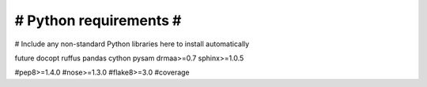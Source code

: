 #######################
# Python requirements #
#######################

# Include any non-standard Python libraries here to install automatically

future
docopt
ruffus
pandas
cython
pysam
drmaa>=0.7
sphinx>=1.0.5

#pep8>=1.4.0
#nose>=1.3.0
#flake8>=3.0
#coverage



